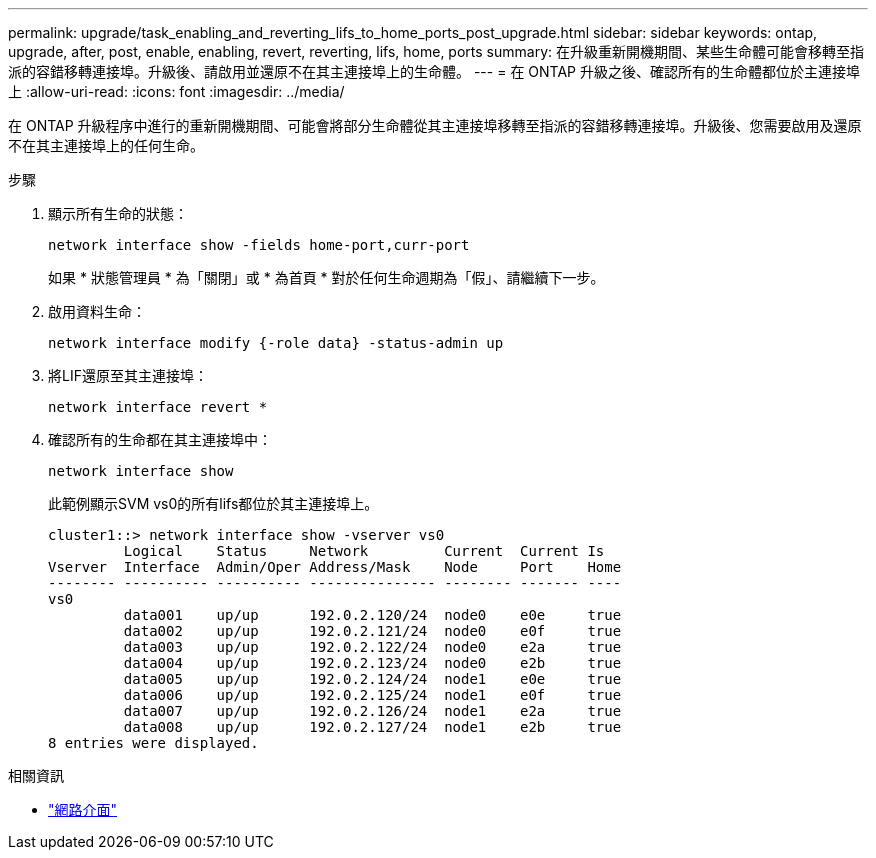 ---
permalink: upgrade/task_enabling_and_reverting_lifs_to_home_ports_post_upgrade.html 
sidebar: sidebar 
keywords: ontap, upgrade, after, post, enable, enabling, revert, reverting, lifs, home, ports 
summary: 在升級重新開機期間、某些生命體可能會移轉至指派的容錯移轉連接埠。升級後、請啟用並還原不在其主連接埠上的生命體。 
---
= 在 ONTAP 升級之後、確認所有的生命體都位於主連接埠上
:allow-uri-read: 
:icons: font
:imagesdir: ../media/


[role="lead"]
在 ONTAP 升級程序中進行的重新開機期間、可能會將部分生命體從其主連接埠移轉至指派的容錯移轉連接埠。升級後、您需要啟用及還原不在其主連接埠上的任何生命。

.步驟
. 顯示所有生命的狀態：
+
[source, cli]
----
network interface show -fields home-port,curr-port
----
+
如果 * 狀態管理員 * 為「關閉」或 * 為首頁 * 對於任何生命週期為「假」、請繼續下一步。

. 啟用資料生命：
+
[source, cli]
----
network interface modify {-role data} -status-admin up
----
. 將LIF還原至其主連接埠：
+
[source, cli]
----
network interface revert *
----
. 確認所有的生命都在其主連接埠中：
+
[source, cli]
----
network interface show
----
+
此範例顯示SVM vs0的所有lifs都位於其主連接埠上。

+
[listing]
----
cluster1::> network interface show -vserver vs0
         Logical    Status     Network         Current  Current Is
Vserver  Interface  Admin/Oper Address/Mask    Node     Port    Home
-------- ---------- ---------- --------------- -------- ------- ----
vs0
         data001    up/up      192.0.2.120/24  node0    e0e     true
         data002    up/up      192.0.2.121/24  node0    e0f     true
         data003    up/up      192.0.2.122/24  node0    e2a     true
         data004    up/up      192.0.2.123/24  node0    e2b     true
         data005    up/up      192.0.2.124/24  node1    e0e     true
         data006    up/up      192.0.2.125/24  node1    e0f     true
         data007    up/up      192.0.2.126/24  node1    e2a     true
         data008    up/up      192.0.2.127/24  node1    e2b     true
8 entries were displayed.
----


.相關資訊
* link:https://docs.netapp.com/us-en/ontap-cli/search.html?q=network+interface["網路介面"^]


